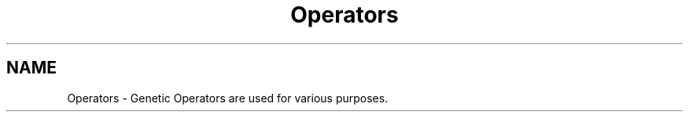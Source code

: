 .TH "Operators" 3 "19 Oct 2006" "Version 0.9.4-cvs" "EO" \" -*- nroff -*-
.ad l
.nh
.SH NAME
Operators \- Genetic Operators are used for various purposes.  

.PP

